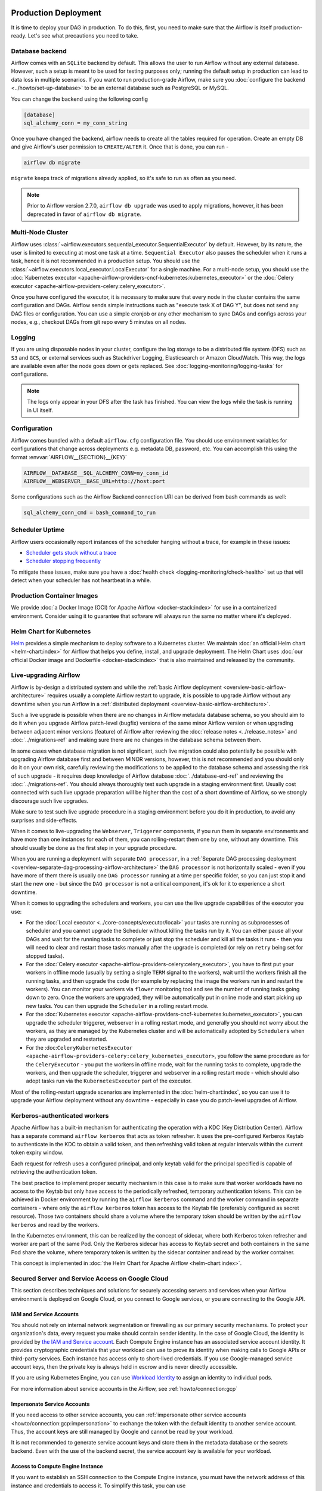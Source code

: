  .. Licensed to the Apache Software Foundation (ASF) under one
    or more contributor license agreements.  See the NOTICE file
    distributed with this work for additional information
    regarding copyright ownership.  The ASF licenses this file
    to you under the Apache License, Version 2.0 (the
    "License"); you may not use this file except in compliance
    with the License.  You may obtain a copy of the License at

 ..   http://www.apache.org/licenses/LICENSE-2.0

 .. Unless required by applicable law or agreed to in writing,
    software distributed under the License is distributed on an
    "AS IS" BASIS, WITHOUT WARRANTIES OR CONDITIONS OF ANY
    KIND, either express or implied.  See the License for the
    specific language governing permissions and limitations
    under the License.

Production Deployment
^^^^^^^^^^^^^^^^^^^^^

It is time to deploy your DAG in production. To do this, first, you need to make sure that the Airflow
is itself production-ready. Let's see what precautions you need to take.

Database backend
================

Airflow comes with an ``SQLite`` backend by default. This allows the user to run Airflow without any external
database. However, such a setup is meant to be used for testing purposes only; running the default setup
in production can lead to data loss in multiple scenarios. If you want to run production-grade Airflow,
make sure you :doc:`configure the backend <../howto/set-up-database>` to be an external database
such as PostgreSQL or MySQL.

You can change the backend using the following config

.. code-block:: ini

    [database]
    sql_alchemy_conn = my_conn_string

Once you have changed the backend, airflow needs to create all the tables required for operation.
Create an empty DB and give Airflow's user permission to ``CREATE/ALTER`` it.
Once that is done, you can run -

.. code-block:: bash

    airflow db migrate

``migrate`` keeps track of migrations already applied, so it's safe to run as often as you need.

.. note::

    Prior to Airflow version 2.7.0, ``airflow db upgrade`` was used to apply migrations,
    however, it has been deprecated in favor of ``airflow db migrate``.


Multi-Node Cluster
==================

Airflow uses :class:`~airflow.executors.sequential_executor.SequentialExecutor` by default. However, by its
nature, the user is limited to executing at most one task at a time. ``Sequential Executor`` also pauses
the scheduler when it runs a task, hence it is not recommended in a production setup. You should use the
:class:`~airflow.executors.local_executor.LocalExecutor` for a single machine.
For a multi-node setup, you should use the :doc:`Kubernetes executor <apache-airflow-providers-cncf-kubernetes:kubernetes_executor>` or
the :doc:`Celery executor <apache-airflow-providers-celery:celery_executor>`.


Once you have configured the executor, it is necessary to make sure that every node in the cluster contains
the same configuration and DAGs. Airflow sends simple instructions such as "execute task X of DAG Y", but
does not send any DAG files or configuration. You can use a simple cronjob or any other mechanism to sync
DAGs and configs across your nodes, e.g., checkout DAGs from git repo every 5 minutes on all nodes.


Logging
========

If you are using disposable nodes in your cluster, configure the log storage to be a distributed file system
(DFS) such as ``S3`` and ``GCS``, or external services such as Stackdriver Logging, Elasticsearch or
Amazon CloudWatch. This way, the logs are available even after the node goes down or gets replaced.
See :doc:`logging-monitoring/logging-tasks` for configurations.

.. note::

    The logs only appear in your DFS after the task has finished. You can view the logs while the task is
    running in UI itself.

Configuration
=============

Airflow comes bundled with a default ``airflow.cfg`` configuration file.
You should use environment variables for configurations that change across deployments
e.g. metadata DB, password, etc. You can accomplish this using the format :envvar:`AIRFLOW__{SECTION}__{KEY}`

.. code-block:: bash

 AIRFLOW__DATABASE__SQL_ALCHEMY_CONN=my_conn_id
 AIRFLOW__WEBSERVER__BASE_URL=http://host:port

Some configurations such as the Airflow Backend connection URI can be derived from bash commands as well:

.. code-block:: ini

 sql_alchemy_conn_cmd = bash_command_to_run


Scheduler Uptime
================

Airflow users occasionally report instances of the scheduler hanging without a trace, for example in these issues:

* `Scheduler gets stuck without a trace <https://github.com/apache/airflow/issues/7935>`_
* `Scheduler stopping frequently <https://github.com/apache/airflow/issues/13243>`_

To mitigate these issues, make sure you have a :doc:`health check <logging-monitoring/check-health>` set up that will detect when your scheduler has not heartbeat in a while.

.. _docker_image:

Production Container Images
===========================

We provide :doc:`a Docker Image (OCI) for Apache Airflow <docker-stack:index>` for use in a containerized environment. Consider using it to guarantee that software will always run the same no matter where it's deployed.

Helm Chart for Kubernetes
=========================

`Helm <https://helm.sh/>`__ provides a simple mechanism to deploy software to a Kubernetes cluster. We maintain
:doc:`an official Helm chart <helm-chart:index>` for Airflow that helps you define, install, and upgrade deployment. The Helm Chart uses :doc:`our official Docker image and Dockerfile <docker-stack:index>` that is also maintained and released by the community.


Live-upgrading Airflow
======================

Airflow is by-design a distributed system and while the
:ref:`basic Airflow deployment <overview-basic-airflow-architecture>` requires usually a complete Airflow
restart to upgrade, it is possible to upgrade Airflow without any downtime when you run Airflow in a
:ref:`distributed deployment <overview-basic-airflow-architecture>`.

Such a live upgrade is possible when there are no changes in Airflow metadata database schema,
so you should aim to do it when you upgrade Airflow patch-level (bugfix) versions of the same minor
Airflow version or when upgrading between adjacent minor versions (feature) of Airflow after reviewing the
:doc:`release notes <../release_notes>` and :doc:`../migrations-ref` and making sure there are no changes
in the database schema between them.

In some cases when database migration is not significant, such live migration could also potentially be
possible with upgrading Airflow database first and between MINOR versions, however, this is not recommended
and you should only do it on your own risk, carefully reviewing the modifications to be applied to the
database schema and assessing the risk of such upgrade - it requires deep knowledge of Airflow
database :doc:`../database-erd-ref` and reviewing the :doc:`../migrations-ref`. You should always thoroughly
test such upgrade in a staging environment first. Usually cost connected with such live upgrade preparation
will be higher than the cost of a short downtime of Airflow, so we strongly discourage such live upgrades.

Make sure to test such live upgrade procedure in a staging environment before you do it in production,
to avoid any surprises and side-effects.

When it comes to live-upgrading the ``Webserver``, ``Triggerer`` components, if you run them in separate
environments and have more than one instances for each of them, you can rolling-restart them one by one,
without any downtime. This should usually be done as the first step in your upgrade procedure.

When you are running a deployment with separate ``DAG processor``, in a
:ref:`Separate DAG processing deployment <overview-separate-dag-processing-airflow-architecture>`
the ``DAG processor`` is not horizontally scaled - even if you have more of them there is usually one
``DAG processor`` running at a time per specific folder, so you can just stop it and start the new one -
but since the ``DAG processor`` is not a critical component, it's ok for it to experience a short downtime.

When it comes to upgrading the schedulers and workers, you can use the live upgrade capabilities
of the executor you use:

* For the :doc:`Local executor <../core-concepts/executor/local>` your tasks are running as subprocesses of
  scheduler and you cannot upgrade the Scheduler without killing the tasks run by it. You can either
  pause all your DAGs and wait for the running tasks to complete or just stop the scheduler and kill all
  the tasks it runs - then you will need to clear and restart those tasks manually after the upgrade
  is completed (or rely on ``retry`` being set for stopped tasks).

* For the :doc:`Celery executor <apache-airflow-providers-celery:celery_executor>`, you have to first put your workers in
  offline mode (usually by setting a single ``TERM`` signal to the workers), wait until the workers
  finish all the running tasks, and then upgrade the code (for example by replacing the image the workers run
  in and restart the workers). You can monitor your workers via ``flower`` monitoring tool and see the number
  of running tasks going down to zero. Once the workers are upgraded, they will be automatically put in online
  mode and start picking up new tasks. You can then upgrade the ``Scheduler`` in a rolling restart mode.

* For the :doc:`Kubernetes executor <apache-airflow-providers-cncf-kubernetes:kubernetes_executor>`, you can upgrade the scheduler
  triggerer, webserver in a rolling restart mode, and generally you should not worry about the workers, as they
  are managed by the Kubernetes cluster and will be automatically adopted by ``Schedulers`` when they are
  upgraded and restarted.

* For the :doc:``CeleryKubernetesExecutor <apache-airflow-providers-celery:celery_kubernetes_executor>``, you follow the
  same procedure as for the ``CeleryExecutor`` - you put the workers in offline mode, wait for the running
  tasks to complete, upgrade the workers, and then upgrade the scheduler, triggerer and webserver in a
  rolling restart mode - which should also adopt tasks run via the ``KubernetesExecutor`` part of the
  executor.

Most of the rolling-restart upgrade scenarios are implemented in the :doc:`helm-chart:index`, so you can
use it to upgrade your Airflow deployment without any downtime - especially in case you do patch-level
upgrades of Airflow.

.. _production-deployment:kerberos:

Kerberos-authenticated workers
==============================

Apache Airflow has a built-in mechanism for authenticating the operation with a KDC (Key Distribution Center).
Airflow has a separate command ``airflow kerberos`` that acts as token refresher. It uses the pre-configured
Kerberos Keytab to authenticate in the KDC to obtain a valid token, and then refreshing valid token
at regular intervals within the current token expiry window.

Each request for refresh uses a configured principal, and only keytab valid for the principal specified
is capable of retrieving the authentication token.

The best practice to implement proper security mechanism in this case is to make sure that worker
workloads have no access to the Keytab but only have access to the periodically refreshed, temporary
authentication tokens. This can be achieved in Docker environment by running the ``airflow kerberos``
command and the worker command in separate containers - where only the ``airflow kerberos`` token has
access to the Keytab file (preferably configured as secret resource). Those two containers should share
a volume where the temporary token should be written by the ``airflow kerberos`` and read by the workers.

In the Kubernetes environment, this can be realized by the concept of sidecar, where both Kerberos
token refresher and worker are part of the same Pod. Only the Kerberos sidecar has access to
Keytab secret and both containers in the same Pod share the volume, where temporary token is written by
the sidecar container and read by the worker container.

This concept is implemented in :doc:`the Helm Chart for Apache Airflow <helm-chart:index>`.


.. spelling:word-list::

   pypirc
   dockerignore


Secured Server and Service Access on Google Cloud
=================================================

This section describes techniques and solutions for securely accessing servers and services when your Airflow
environment is deployed on Google Cloud, or you connect to Google services, or you are connecting
to the Google API.

IAM and Service Accounts
------------------------

You should not rely on internal network segmentation or firewalling as our primary security mechanisms.
To protect your organization's data, every request you make should contain sender identity. In the case of
Google Cloud, the identity is provided by
`the IAM and Service account <https://cloud.google.com/iam/docs/service-accounts>`__. Each Compute Engine
instance has an associated service account identity. It provides cryptographic credentials that your workload
can use to prove its identity when making calls to Google APIs or third-party services. Each instance has
access only to short-lived credentials. If you use Google-managed service account keys, then the private
key is always held in escrow and is never directly accessible.

If you are using Kubernetes Engine, you can use
`Workload Identity <https://cloud.google.com/kubernetes-engine/docs/how-to/workload-identity>`__ to assign
an identity to individual pods.

For more information about service accounts in the Airflow, see :ref:`howto/connection:gcp`

Impersonate Service Accounts
----------------------------

If you need access to other service accounts, you can
:ref:`impersonate other service accounts <howto/connection:gcp:impersonation>` to exchange the token with
the default identity to another service account. Thus, the account keys are still managed by Google
and cannot be read by your workload.

It is not recommended to generate service account keys and store them in the metadata database or the
secrets backend. Even with the use of the backend secret, the service account key is available for
your workload.

Access to Compute Engine Instance
---------------------------------

If you want to establish an SSH connection to the Compute Engine instance, you must have the network address
of this instance and credentials to access it. To simplify this task, you can use
:class:`~airflow.providers.google.cloud.hooks.compute.ComputeEngineHook`
instead of :class:`~airflow.providers.ssh.hooks.ssh.SSHHook`

The :class:`~airflow.providers.google.cloud.hooks.compute.ComputeEngineHook` support authorization with
Google OS Login service. It is an extremely robust way to manage Linux access properly as it stores
short-lived ssh keys in the metadata service, offers PAM modules for access and sudo privilege checking
and offers the ``nsswitch`` user lookup into the metadata service as well.

It also solves the discovery problem that arises as your infrastructure grows. You can use the
instance name instead of the network address.

Access to Amazon Web Service
----------------------------

Thanks to the
`Web Identity Federation <https://docs.aws.amazon.com/IAM/latest/UserGuide/id_roles_providers_oidc.html>`__,
you can exchange the Google Cloud Platform identity to the Amazon Web Service identity,
which effectively means access to Amazon Web Service platform.
For more information, see: :ref:`howto/connection:aws:gcp-federation`

.. spelling:word-list::

    nsswitch
    cryptographic
    firewalling
    ComputeEngineHook
